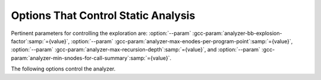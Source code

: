..
  Copyright 1988-2021 Free Software Foundation, Inc.
  This is part of the GCC manual.
  For copying conditions, see the GPL license file

.. _static-analyzer-options:

Options That Control Static Analysis
************************************

.. option:: -fanalyzer

  This option enables an static analysis of program flow which looks
  for 'interesting' interprocedural paths through the
  code, and issues warnings for problems found on them.

  This analysis is much more expensive than other GCC warnings.

  Enabling this option effectively enables the following warnings:

  :option:`-Wanalyzer-double-fclose` 
  :option:`-Wanalyzer-double-free` 
  :option:`-Wanalyzer-exposure-through-output-file` 
  :option:`-Wanalyzer-file-leak` 
  :option:`-Wanalyzer-free-of-non-heap` 
  :option:`-Wanalyzer-malloc-leak` 
  :option:`-Wanalyzer-mismatching-deallocation` 
  :option:`-Wanalyzer-possible-null-argument` 
  :option:`-Wanalyzer-possible-null-dereference` 
  :option:`-Wanalyzer-null-argument` 
  :option:`-Wanalyzer-null-dereference` 
  :option:`-Wanalyzer-shift-count-negative` 
  :option:`-Wanalyzer-shift-count-overflow` 
  :option:`-Wanalyzer-stale-setjmp-buffer` 
  :option:`-Wanalyzer-tainted-allocation-size` 
  :option:`-Wanalyzer-tainted-array-index` 
  :option:`-Wanalyzer-tainted-divisor` 
  :option:`-Wanalyzer-tainted-offset` 
  :option:`-Wanalyzer-tainted-size` 
  :option:`-Wanalyzer-unsafe-call-within-signal-handler` 
  :option:`-Wanalyzer-use-after-free` 
  :option:`-Wanalyzer-use-of-uninitialized-value` 
  :option:`-Wanalyzer-use-of-pointer-in-stale-stack-frame` 
  :option:`-Wanalyzer-write-to-const` 
  :option:`-Wanalyzer-write-to-string-literal` 

  This option is only available if GCC was configured with analyzer
  support enabled.

.. option:: -fno-analyzer

  Default setting; overrides :option:`-fanalyzer`.

.. option:: -Wanalyzer-too-complex

  If :option:`-fanalyzer` is enabled, the analyzer uses various heuristics
  to attempt to explore the control flow and data flow in the program,
  but these can be defeated by sufficiently complicated code.

  By default, the analysis silently stops if the code is too
  complicated for the analyzer to fully explore and it reaches an internal
  limit.  The :option:`-Wanalyzer-too-complex` option warns if this occurs.

.. option:: -Wno-analyzer-too-complex

  Default setting; overrides :option:`-Wanalyzer-too-complex`.

.. option:: -Wno-analyzer-double-fclose

  This warning requires :option:`-fanalyzer`, which enables it; use
  :option:`-Wno-analyzer-double-fclose` to disable it.

  This diagnostic warns for paths through the code in which a ``FILE *``
  can have ``fclose`` called on it more than once.

.. option:: -Wanalyzer-double-fclose

  Default setting; overrides :option:`-Wno-analyzer-double-fclose`.

.. option:: -Wno-analyzer-double-free

  This warning requires :option:`-fanalyzer`, which enables it; use
  :option:`-Wno-analyzer-double-free` to disable it.

  This diagnostic warns for paths through the code in which a pointer
  can have a deallocator called on it more than once, either ``free``,
  or a deallocator referenced by attribute ``malloc``.

.. option:: -Wanalyzer-double-free

  Default setting; overrides :option:`-Wno-analyzer-double-free`.

.. option:: -Wno-analyzer-exposure-through-output-file

  This warning requires :option:`-fanalyzer`, which enables it; use
  :option:`-Wno-analyzer-exposure-through-output-file`
  to disable it.

  This diagnostic warns for paths through the code in which a
  security-sensitive value is written to an output file
  (such as writing a password to a log file).

.. option:: -Wanalyzer-exposure-through-output-file

  Default setting; overrides :option:`-Wno-analyzer-exposure-through-output-file`.

.. option:: -Wno-analyzer-file-leak

  This warning requires :option:`-fanalyzer`, which enables it; use
  :option:`-Wno-analyzer-file-leak`
  to disable it.

  This diagnostic warns for paths through the code in which a
  ``<stdio.h>`` ``FILE *`` stream object is leaked.

.. option:: -Wanalyzer-file-leak

  Default setting; overrides :option:`-Wno-analyzer-file-leak`.

.. option:: -Wno-analyzer-free-of-non-heap

  This warning requires :option:`-fanalyzer`, which enables it; use
  :option:`-Wno-analyzer-free-of-non-heap`
  to disable it.

  This diagnostic warns for paths through the code in which ``free``
  is called on a non-heap pointer (e.g. an on-stack buffer, or a global).

.. option:: -Wanalyzer-free-of-non-heap

  Default setting; overrides :option:`-Wno-analyzer-free-of-non-heap`.

.. option:: -Wno-analyzer-malloc-leak

  This warning requires :option:`-fanalyzer`, which enables it; use
  :option:`-Wno-analyzer-malloc-leak`
  to disable it.

  This diagnostic warns for paths through the code in which a
  pointer allocated via an allocator is leaked: either ``malloc``,
  or a function marked with attribute ``malloc``.

.. option:: -Wanalyzer-malloc-leak

  Default setting; overrides :option:`-Wno-analyzer-malloc-leak`.

.. option:: -Wno-analyzer-mismatching-deallocation

  This warning requires :option:`-fanalyzer`, which enables it; use
  :option:`-Wno-analyzer-mismatching-deallocation`
  to disable it.

  This diagnostic warns for paths through the code in which the
  wrong deallocation function is called on a pointer value, based on
  which function was used to allocate the pointer value.  The diagnostic
  will warn about mismatches between ``free``, scalar ``delete``
  and vector ``delete[]``, and those marked as allocator/deallocator
  pairs using attribute ``malloc``.

.. option:: -Wanalyzer-mismatching-deallocation

  Default setting; overrides :option:`-Wno-analyzer-mismatching-deallocation`.

.. option:: -Wno-analyzer-possible-null-argument

  This warning requires :option:`-fanalyzer`, which enables it; use
  :option:`-Wno-analyzer-possible-null-argument` to disable it.

  This diagnostic warns for paths through the code in which a
  possibly-NULL value is passed to a function argument marked
  with ``__attribute__((nonnull))`` as requiring a non-NULL
  value.

.. option:: -Wanalyzer-possible-null-argument

  Default setting; overrides :option:`-Wno-analyzer-possible-null-argument`.

.. option:: -Wno-analyzer-possible-null-dereference

  This warning requires :option:`-fanalyzer`, which enables it; use
  :option:`-Wno-analyzer-possible-null-dereference` to disable it.

  This diagnostic warns for paths through the code in which a
  possibly-NULL value is dereferenced.

.. option:: -Wanalyzer-possible-null-dereference

  Default setting; overrides :option:`-Wno-analyzer-possible-null-dereference`.

.. option:: -Wno-analyzer-null-argument

  This warning requires :option:`-fanalyzer`, which enables it; use
  :option:`-Wno-analyzer-null-argument` to disable it.

  This diagnostic warns for paths through the code in which a
  value known to be NULL is passed to a function argument marked
  with ``__attribute__((nonnull))`` as requiring a non-NULL
  value.

.. option:: -Wanalyzer-null-argument

  Default setting; overrides :option:`-Wno-analyzer-null-argument`.

.. option:: -Wno-analyzer-null-dereference

  This warning requires :option:`-fanalyzer`, which enables it; use
  :option:`-Wno-analyzer-null-dereference` to disable it.

  This diagnostic warns for paths through the code in which a
  value known to be NULL is dereferenced.

.. option:: -Wanalyzer-null-dereference

  Default setting; overrides :option:`-Wno-analyzer-null-dereference`.

.. option:: -Wno-analyzer-shift-count-negative

  This warning requires :option:`-fanalyzer`, which enables it; use
  :option:`-Wno-analyzer-shift-count-negative` to disable it.

  This diagnostic warns for paths through the code in which a
  shift is attempted with a negative count.  It is analogous to
  the :option:`-Wshift-count-negative` diagnostic implemented in
  the C/C++ front ends, but is implemented based on analyzing
  interprocedural paths, rather than merely parsing the syntax tree.
  However, the analyzer does not prioritize detection of such paths, so
  false negatives are more likely relative to other warnings.

.. option:: -Wanalyzer-shift-count-negative

  Default setting; overrides :option:`-Wno-analyzer-shift-count-negative`.

.. option:: -Wno-analyzer-shift-count-overflow

  This warning requires :option:`-fanalyzer`, which enables it; use
  :option:`-Wno-analyzer-shift-count-overflow` to disable it.

  This diagnostic warns for paths through the code in which a
  shift is attempted with a count greater than or equal to the
  precision of the operand's type.  It is analogous to
  the :option:`-Wshift-count-overflow` diagnostic implemented in
  the C/C++ front ends, but is implemented based on analyzing
  interprocedural paths, rather than merely parsing the syntax tree.
  However, the analyzer does not prioritize detection of such paths, so
  false negatives are more likely relative to other warnings.

.. option:: -Wanalyzer-shift-count-overflow

  Default setting; overrides :option:`-Wno-analyzer-shift-count-overflow`.

.. option:: -Wno-analyzer-stale-setjmp-buffer

  This warning requires :option:`-fanalyzer`, which enables it; use
  :option:`-Wno-analyzer-stale-setjmp-buffer` to disable it.

  This diagnostic warns for paths through the code in which
  ``longjmp`` is called to rewind to a ``jmp_buf`` relating
  to a ``setjmp`` call in a function that has returned.

  When ``setjmp`` is called on a ``jmp_buf`` to record a rewind
  location, it records the stack frame.  The stack frame becomes invalid
  when the function containing the ``setjmp`` call returns.  Attempting
  to rewind to it via ``longjmp`` would reference a stack frame that
  no longer exists, and likely lead to a crash (or worse).

.. option:: -Wanalyzer-stale-setjmp-buffer

  Default setting; overrides :option:`-Wno-analyzer-stale-setjmp-buffer`.

.. option:: -Wno-analyzer-tainted-allocation-size

  This warning requires both :option:`-fanalyzer` and
  :option:`-fanalyzer-checker`:samp:`=taint` to enable it;
  use :option:`-Wno-analyzer-tainted-allocation-size` to disable it.

  This diagnostic warns for paths through the code in which a value
  that could be under an attacker's control is used as the size
  of an allocation without being sanitized, so that an attacker could
  inject an excessively large allocation and potentially cause a denial
  of service attack.

  See https://cwe.mitre.org/data/definitions/789.htmlCWE-789: Memory Allocation with Excessive Size Value.

.. option:: -Wanalyzer-tainted-allocation-size

  Default setting; overrides :option:`-Wno-analyzer-tainted-allocation-size`.

.. option:: -Wno-analyzer-tainted-array-index

  This warning requires both :option:`-fanalyzer` and
  :option:`-fanalyzer-checker`:samp:`=taint` to enable it;
  use :option:`-Wno-analyzer-tainted-array-index` to disable it.

  This diagnostic warns for paths through the code in which a value
  that could be under an attacker's control is used as the index
  of an array access without being sanitized, so that an attacker
  could inject an out-of-bounds access.

  See https://cwe.mitre.org/data/definitions/129.htmlCWE-129: Improper Validation of Array Index.

.. option:: -Wanalyzer-tainted-array-index

  Default setting; overrides :option:`-Wno-analyzer-tainted-array-index`.

.. option:: -Wno-analyzer-tainted-divisor

  This warning requires both :option:`-fanalyzer` and
  :option:`-fanalyzer-checker`:samp:`=taint` to enable it;
  use :option:`-Wno-analyzer-tainted-divisor` to disable it.

  This diagnostic warns for paths through the code in which a value
  that could be under an attacker's control is used as the divisor
  in a division or modulus operation without being sanitized, so that
  an attacker could inject a division-by-zero.

.. option:: -Wanalyzer-tainted-divisor

  Default setting; overrides :option:`-Wno-analyzer-tainted-divisor`.

.. option:: -Wno-analyzer-tainted-offset

  This warning requires both :option:`-fanalyzer` and
  :option:`-fanalyzer-checker`:samp:`=taint` to enable it;
  use :option:`-Wno-analyzer-tainted-offset` to disable it.

  This diagnostic warns for paths through the code in which a value
  that could be under an attacker's control is used as a pointer offset
  without being sanitized, so that an attacker could inject an out-of-bounds
  access.

  See https://cwe.mitre.org/data/definitions/823.htmlCWE-823: Use of Out-of-range Pointer Offset.

.. option:: -Wanalyzer-tainted-offset

  Default setting; overrides :option:`-Wno-analyzer-tainted-offset`.

.. option:: -Wno-analyzer-tainted-size

  This warning requires both :option:`-fanalyzer` and
  :option:`-fanalyzer-checker`:samp:`=taint` to enable it;
  use :option:`-Wno-analyzer-tainted-size` to disable it.

  This diagnostic warns for paths through the code in which a value
  that could be under an attacker's control is used as the size of
  an operation such as ``memset`` without being sanitized, so that an
  attacker could inject an out-of-bounds access.

.. option:: -Wanalyzer-tainted-size

  Default setting; overrides :option:`-Wno-analyzer-tainted-size`.

.. option:: -Wno-analyzer-unsafe-call-within-signal-handler

  This warning requires :option:`-fanalyzer`, which enables it; use
  :option:`-Wno-analyzer-unsafe-call-within-signal-handler` to disable it.

  This diagnostic warns for paths through the code in which a
  function known to be async-signal-unsafe (such as ``fprintf``) is
  called from a signal handler.

.. option:: -Wanalyzer-unsafe-call-within-signal-handler

  Default setting; overrides :option:`-Wno-analyzer-unsafe-call-within-signal-handler`.

.. option:: -Wno-analyzer-use-after-free

  This warning requires :option:`-fanalyzer`, which enables it; use
  :option:`-Wno-analyzer-use-after-free` to disable it.

  This diagnostic warns for paths through the code in which a
  pointer is used after a deallocator is called on it: either ``free``,
  or a deallocator referenced by attribute ``malloc``.

.. option:: -Wanalyzer-use-after-free

  Default setting; overrides :option:`-Wno-analyzer-use-after-free`.

.. option:: -Wno-analyzer-use-of-pointer-in-stale-stack-frame

  This warning requires :option:`-fanalyzer`, which enables it; use
  :option:`-Wno-analyzer-use-of-pointer-in-stale-stack-frame`
  to disable it.

  This diagnostic warns for paths through the code in which a pointer
  is dereferenced that points to a variable in a stale stack frame.

.. option:: -Wanalyzer-use-of-pointer-in-stale-stack-frame

  Default setting; overrides :option:`-Wno-analyzer-use-of-pointer-in-stale-stack-frame`.

.. option:: -Wno-analyzer-write-to-const

  This warning requires :option:`-fanalyzer`, which enables it; use
  :option:`-Wno-analyzer-write-to-const`
  to disable it.

  This diagnostic warns for paths through the code in which the analyzer
  detects an attempt to write through a pointer to a ``const`` object.
  However, the analyzer does not prioritize detection of such paths, so
  false negatives are more likely relative to other warnings.

.. option:: -Wanalyzer-write-to-const

  Default setting; overrides :option:`-Wno-analyzer-write-to-const`.

.. option:: -Wno-analyzer-write-to-string-literal

  This warning requires :option:`-fanalyzer`, which enables it; use
  :option:`-Wno-analyzer-write-to-string-literal`
  to disable it.

  This diagnostic warns for paths through the code in which the analyzer
  detects an attempt to write through a pointer to a string literal.
  However, the analyzer does not prioritize detection of such paths, so
  false negatives are more likely relative to other warnings.

.. option:: -Wanalyzer-write-to-string-literal

  Default setting; overrides :option:`-Wno-analyzer-write-to-string-literal`.

.. option:: -Wno-analyzer-use-of-uninitialized-value

  This warning requires :option:`-fanalyzer`, which enables it; use
  :option:`-Wno-analyzer-use-of-uninitialized-value` to disable it.

  This diagnostic warns for paths through the code in which an uninitialized
  value is used.

.. option:: -Wanalyzer-use-of-uninitialized-value

  Default setting; overrides :option:`-Wno-analyzer-use-of-uninitialized-value`.

Pertinent parameters for controlling the exploration are:
:option:`--param` :gcc-param:`analyzer-bb-explosion-factor`:samp:`={value}`,
:option:`--param` :gcc-param:`analyzer-max-enodes-per-program-point`:samp:`={value}`,
:option:`--param` :gcc-param:`analyzer-max-recursion-depth`:samp:`={value}`, and
:option:`--param` :gcc-param:`analyzer-min-snodes-for-call-summary`:samp:`={value}`.

The following options control the analyzer.

.. option:: -fanalyzer-call-summaries

  Simplify interprocedural analysis by computing the effect of certain calls,
  rather than exploring all paths through the function from callsite to each
  possible return.

  If enabled, call summaries are only used for functions with more than one
  call site, and that are sufficiently complicated (as per
  :option:`--param` :gcc-param:`analyzer-min-snodes-for-call-summary`:samp:`={value}`).

.. option:: -fno-analyzer-call-summaries

  Default setting; overrides :option:`-fanalyzer-call-summaries`.

.. option:: -fanalyzer-checker=name

  Restrict the analyzer to run just the named checker, and enable it.

  Some checkers are disabled by default (even with :option:`-fanalyzer`),
  such as the ``taint`` checker that implements
  :option:`-Wanalyzer-tainted-array-index`, and this option is required
  to enable them.

.. option:: -fno-analyzer-feasibility

  This option is intended for analyzer developers.

  By default the analyzer verifies that there is a feasible control flow path
  for each diagnostic it emits: that the conditions that hold are not mutually
  exclusive.  Diagnostics for which no feasible path can be found are rejected.
  This filtering can be suppressed with :option:`-fno-analyzer-feasibility`, for
  debugging issues in this code.

.. option:: -fanalyzer-feasibility

  Default setting; overrides :option:`-fno-analyzer-feasibility`.

.. option:: -fanalyzer-fine-grained

  This option is intended for analyzer developers.

  Internally the analyzer builds an 'exploded graph' that combines
  control flow graphs with data flow information.

  By default, an edge in this graph can contain the effects of a run
  of multiple statements within a basic block.  With
  :option:`-fanalyzer-fine-grained`, each statement gets its own edge.

.. option:: -fno-analyzer-fine-grained

  Default setting; overrides :option:`-fanalyzer-fine-grained`.

.. option:: -fanalyzer-show-duplicate-count

  This option is intended for analyzer developers: if multiple diagnostics
  have been detected as being duplicates of each other, it emits a note when
  reporting the best diagnostic, giving the number of additional diagnostics
  that were suppressed by the deduplication logic.

.. option:: -fno-analyzer-show-duplicate-count

  Default setting; overrides :option:`-fanalyzer-show-duplicate-count`.

.. option:: -fno-analyzer-state-merge

  This option is intended for analyzer developers.

  By default the analyzer attempts to simplify analysis by merging
  sufficiently similar states at each program point as it builds its
  'exploded graph'.  With :option:`-fno-analyzer-state-merge` this
  merging can be suppressed, for debugging state-handling issues.

.. option:: -fanalyzer-state-merge

  Default setting; overrides :option:`-fno-analyzer-state-merge`.

.. option:: -fno-analyzer-state-purge

  This option is intended for analyzer developers.

  By default the analyzer attempts to simplify analysis by purging
  aspects of state at a program point that appear to no longer be relevant
  e.g. the values of locals that aren't accessed later in the function
  and which aren't relevant to leak analysis.

  With :option:`-fno-analyzer-state-purge` this purging of state can
  be suppressed, for debugging state-handling issues.

.. option:: -fanalyzer-state-purge

  Default setting; overrides :option:`-fno-analyzer-state-purge`.

.. option:: -fanalyzer-transitivity

  This option enables transitivity of constraints within the analyzer.

.. option:: -fno-analyzer-transitivity

  Default setting; overrides :option:`-fanalyzer-transitivity`.

.. option:: -fanalyzer-verbose-edges

  This option is intended for analyzer developers.  It enables more
  verbose, lower-level detail in the descriptions of control flow
  within diagnostic paths.

.. option:: -fanalyzer-verbose-state-changes

  This option is intended for analyzer developers.  It enables more
  verbose, lower-level detail in the descriptions of events relating
  to state machines within diagnostic paths.

.. option:: -fanalyzer-verbosity={level}

  This option controls the complexity of the control flow paths that are
  emitted for analyzer diagnostics.

  The :samp:`{level}` can be one of:

  :samp:`0`
    At this level, interprocedural call and return events are displayed,
    along with the most pertinent state-change events relating to
    a diagnostic.  For example, for a double- ``free`` diagnostic,
    both calls to ``free`` will be shown.

  :samp:`1`
    As per the previous level, but also show events for the entry
    to each function.

  :samp:`2`
    As per the previous level, but also show events relating to
    control flow that are significant to triggering the issue
    (e.g. 'true path taken' at a conditional).

    This level is the default.

  :samp:`3`
    As per the previous level, but show all control flow events, not
    just significant ones.

  :samp:`4`
    This level is intended for analyzer developers; it adds various
    other events intended for debugging the analyzer.

.. option:: -fdump-analyzer

  Dump internal details about what the analyzer is doing to
  :samp:`{file}.analyzer.txt`.
  This option is overridden by :option:`-fdump-analyzer-stderr`.

.. option:: -fdump-analyzer-stderr

  Dump internal details about what the analyzer is doing to stderr.
  This option overrides :option:`-fdump-analyzer`.

.. option:: -fdump-analyzer-callgraph

  Dump a representation of the call graph suitable for viewing with
  GraphViz to :samp:`{file}.callgraph.dot`.

.. option:: -fdump-analyzer-exploded-graph

  Dump a representation of the 'exploded graph' suitable for viewing with
  GraphViz to :samp:`{file}.eg.dot`.
  Nodes are color-coded based on state-machine states to emphasize
  state changes.

.. option:: -fdump-analyzer-exploded-nodes

  Emit diagnostics showing where nodes in the 'exploded graph' are
  in relation to the program source.

.. option:: -fdump-analyzer-exploded-nodes-2

  Dump a textual representation of the 'exploded graph' to
  :samp:`{file}.eg.txt`.

.. option:: -fdump-analyzer-exploded-nodes-3

  Dump a textual representation of the 'exploded graph' to
  one dump file per node, to :samp:`{file}.eg-{id}.txt`.
  This is typically a large number of dump files.

.. option:: -fdump-analyzer-exploded-paths

  Dump a textual representation of the 'exploded path' for each
  diagnostic to :samp:`{file}.{idx}.{kind}.epath.txt`.

.. option:: -fdump-analyzer-feasibility

  Dump internal details about the analyzer's search for feasible paths.
  The details are written in a form suitable for viewing with GraphViz
  to filenames of the form :samp:`{file}.*.fg.dot` and
  :samp:`{file}.*.tg.dot`.

.. option:: -fdump-analyzer-json

  Dump a compressed JSON representation of analyzer internals to
  :samp:`{file}.analyzer.json.gz`.  The precise format is subject
  to change.

.. option:: -fdump-analyzer-state-purge

  As per :option:`-fdump-analyzer-supergraph`, dump a representation of the
  'supergraph' suitable for viewing with GraphViz, but annotate the
  graph with information on what state will be purged at each node.
  The graph is written to :samp:`{file}.state-purge.dot`.

.. option:: -fdump-analyzer-supergraph

  Dump representations of the 'supergraph' suitable for viewing with
  GraphViz to :samp:`{file}.supergraph.dot` and to
  :samp:`{file}.supergraph-eg.dot`.  These show all of the
  control flow graphs in the program, with interprocedural edges for
  calls and returns.  The second dump contains annotations showing nodes
  in the 'exploded graph' and diagnostics associated with them.

